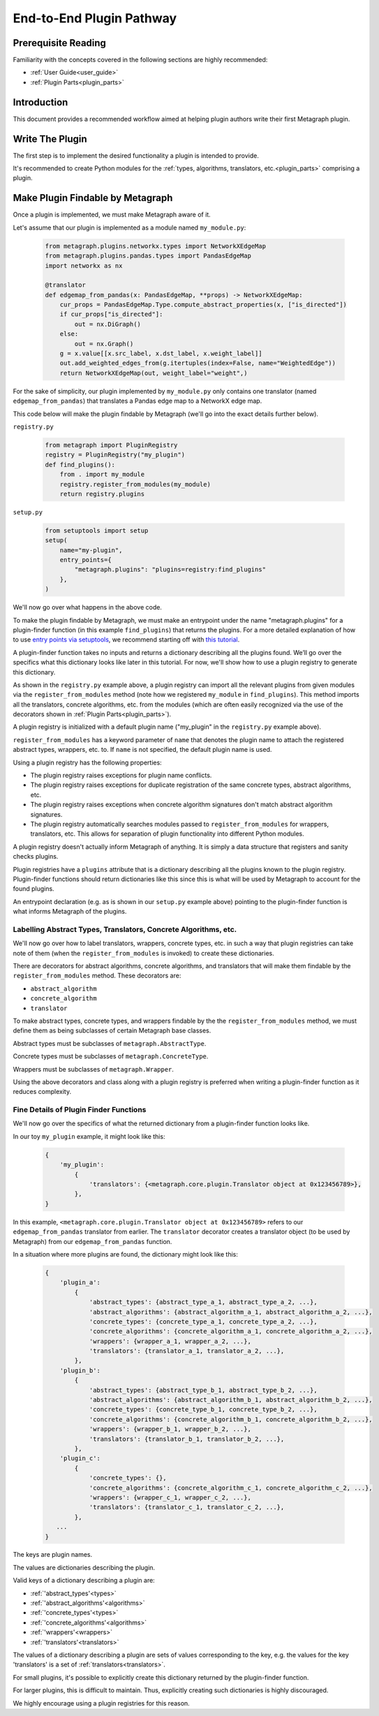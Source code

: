 .. _end_to_end_plugin_pathway:

End-to-End Plugin Pathway
=========================

Prerequisite Reading
--------------------

Familiarity with the concepts covered in the following sections are highly recommended:

* :ref:`User Guide<user_guide>`
* :ref:`Plugin Parts<plugin_parts>`

Introduction
------------

This document provides a recommended workflow aimed at helping plugin authors write their first Metagraph plugin.

Write The Plugin
----------------

The first step is to implement the desired functionality a plugin is intended to provide. 

It's recommended to create Python modules for the :ref:`types, algorithms, translators, etc.<plugin_parts>` comprising a plugin.

Make Plugin Findable by Metagraph
---------------------------------

Once a plugin is implemented, we must make Metagraph aware of it.

Let's assume that our plugin is implemented as a module named ``my_module.py``:

 .. code-block:: python
		 
		 from metagraph.plugins.networkx.types import NetworkXEdgeMap
		 from metagraph.plugins.pandas.types import PandasEdgeMap
		 import networkx as nx
		 
		 @translator
		 def edgemap_from_pandas(x: PandasEdgeMap, **props) -> NetworkXEdgeMap:
		     cur_props = PandasEdgeMap.Type.compute_abstract_properties(x, ["is_directed"])
		     if cur_props["is_directed"]:
		         out = nx.DiGraph()
		     else:
		         out = nx.Graph()			 
		     g = x.value[[x.src_label, x.dst_label, x.weight_label]]
		     out.add_weighted_edges_from(g.itertuples(index=False, name="WeightedEdge"))
		     return NetworkXEdgeMap(out, weight_label="weight",)

For the sake of simplicity, our plugin implemented by ``my_module.py`` only contains one translator (named ``edgemap_from_pandas``) that translates a Pandas edge map to a NetworkX edge map.

This code below will make the plugin findable by Metagraph (we'll go into the exact details further below).

``registry.py``

 .. code-block:: python

		 from metagraph import PluginRegistry
		 registry = PluginRegistry("my_plugin")
		 def find_plugins():
		     from . import my_module
		     registry.register_from_modules(my_module)
		     return registry.plugins

``setup.py``

 .. code-block:: python

		 from setuptools import setup
		 setup(
		     name="my-plugin",
		     entry_points={
		         "metagraph.plugins": "plugins=registry:find_plugins"
		     },
		 )

We'll now go over what happens in the above code.

To make the plugin findable by Metagraph, we must make an entrypoint under the name "metagraph.plugins" for a plugin-finder function (in this example ``find_plugins``) that returns the plugins. For a more detailed explanation of how to use `entry points via setuptools <https://setuptools.readthedocs.io/en/latest/setuptools.html>`_, we recommend starting off with `this tutorial <https://amir.rachum.com/blog/2017/07/28/python-entry-points/>`_.

A plugin-finder function takes no inputs and returns a dictionary describing all the plugins found. We’ll go over the specifics what this dictionary looks like later in this tutorial. For now, we'll show how to use a plugin registry to generate this dictionary. 

As shown in the ``registry.py`` example above, a plugin registry can import all the relevant plugins from given modules via the ``register_from_modules`` method (note how we registered ``my_module`` in ``find_plugins``). This method imports all the translators, concrete algorithms, etc. from the modules (which are often easily recognized via the use of the decorators shown in :ref:`Plugin Parts<plugin_parts>`).

A plugin registry is initialized with a default plugin name ("my_plugin" in the ``registry.py`` example above).

``register_from_modules`` has a keyword parameter of ``name`` that denotes the plugin name to attach the registered abstract types, wrappers, etc. to. If ``name`` is not specified, the default plugin name is used.

Using a plugin registry has the following properties:

* The plugin registry raises exceptions for plugin name conflicts.
* The plugin registry raises exceptions for duplicate registration of the same concrete types, abstract algorithms, etc.
* The plugin registry raises exceptions when concrete algorithm signatures don't match abstract algorithm signatures. 
* The plugin registry automatically searches modules passed to ``register_from_modules`` for wrappers, translators, etc. This allows for separation of plugin functionality into different Python modules.

A plugin registry doesn't actually inform Metagraph of anything. It is simply a data structure that registers and sanity checks plugins.

Plugin registries have a ``plugins`` attribute that is a dictionary describing all the plugins known to the plugin registry. Plugin-finder functions should return dictionaries like this since this is what will be used by Metagraph to account for the found plugins.

An entrypoint declaration (e.g. as is shown in our ``setup.py`` example above) pointing to the plugin-finder function is what informs Metagraph of the plugins.

Labelling Abstract Types, Translators, Concrete Algorithms, etc.
~~~~~~~~~~~~~~~~~~~~~~~~~~~~~~~~~~~~~~~~~~~~~~~~~~~~~~~~~~~~~~~~

We'll now go over how to label translators, wrappers, concrete types, etc. in such a way that plugin registries can take note of them (when the ``register_from_modules`` is invoked) to create these dictionaries.

There are decorators for abstract algorithms, concrete algorithms, and translators that will make them findable by the ``register_from_modules`` method. These decorators are:

* ``abstract_algorithm``
* ``concrete_algorithm``
* ``translator``

To make abstract types, concrete types, and wrappers findable by the the ``register_from_modules`` method, we must define them as being subclasses of certain Metagraph base classes. 

Abstract types must be subclasses of ``metagraph.AbstractType``.

Concrete types must be subclasses of ``metagraph.ConcreteType``.

Wrappers must be subclasses of ``metagraph.Wrapper``.

Using the above decorators and class along with a plugin registry is preferred when writing a plugin-finder function as it reduces complexity.

Fine Details of Plugin Finder Functions
~~~~~~~~~~~~~~~~~~~~~~~~~~~~~~~~~~~~~~~

We'll now go over the specifics of what the returned dictionary from a plugin-finder function looks like.

In our toy ``my_plugin`` example, it might look like this:

 .. code-block:: python

		 {
		     'my_plugin':
		         {
			     'translators': {<metagraph.core.plugin.Translator object at 0x123456789>},
			 },
		 }

In this example, ``<metagraph.core.plugin.Translator object at 0x123456789>`` refers to our ``edgemap_from_pandas`` translator from earlier. The ``translator`` decorator creates a translator object (to be used by Metagraph) from our ``edgemap_from_pandas`` function.

In a situation where more plugins are found, the dictionary might look like this:

 .. code-block:: python

		 {
		     'plugin_a':
		         {
			     'abstract_types': {abstract_type_a_1, abstract_type_a_2, ...},
			     'abstract_algorithms': {abstract_algorithm_a_1, abstract_algorithm_a_2, ...},
			     'concrete_types': {concrete_type_a_1, concrete_type_a_2, ...},
			     'concrete_algorithms': {concrete_algorithm_a_1, concrete_algorithm_a_2, ...},
			     'wrappers': {wrapper_a_1, wrapper_a_2, ...},
			     'translators': {translator_a_1, translator_a_2, ...},
			 },
		     'plugin_b':
		         {
			     'abstract_types': {abstract_type_b_1, abstract_type_b_2, ...},
			     'abstract_algorithms': {abstract_algorithm_b_1, abstract_algorithm_b_2, ...},
			     'concrete_types': {concrete_type_b_1, concrete_type_b_2, ...},
			     'concrete_algorithms': {concrete_algorithm_b_1, concrete_algorithm_b_2, ...},
			     'wrappers': {wrapper_b_1, wrapper_b_2, ...},
			     'translators': {translator_b_1, translator_b_2, ...},
			 },
		     'plugin_c':
		         {
			     'concrete_types': {},
			     'concrete_algorithms': {concrete_algorithm_c_1, concrete_algorithm_c_2, ...},
			     'wrappers': {wrapper_c_1, wrapper_c_2, ...},
			     'translators': {translator_c_1, translator_c_2, ...},
			 },
		    ...
		 }

The keys are plugin names.

The values are dictionaries describing the plugin. 

Valid keys of a dictionary describing a plugin are:

* :ref:`'abstract_types'<types>`
* :ref:`'abstract_algorithms'<algorithms>`
* :ref:`'concrete_types'<types>`
* :ref:`'concrete_algorithms'<algorithms>`
* :ref:`'wrappers'<wrappers>`
* :ref:`'translators'<translators>`

The values of a dictionary describing a plugin are sets of values corresponding to the key, e.g. the values for the key 'translators' is a set of :ref:`translators<translators>`.

For small plugins, it's possible to explicitly create this dictionary returned by the plugin-finder function.

For larger plugins, this is difficult to maintain. Thus, explicitly creating such dictionaries is highly discouraged.

We highly encourage using a plugin registries for this reason.
